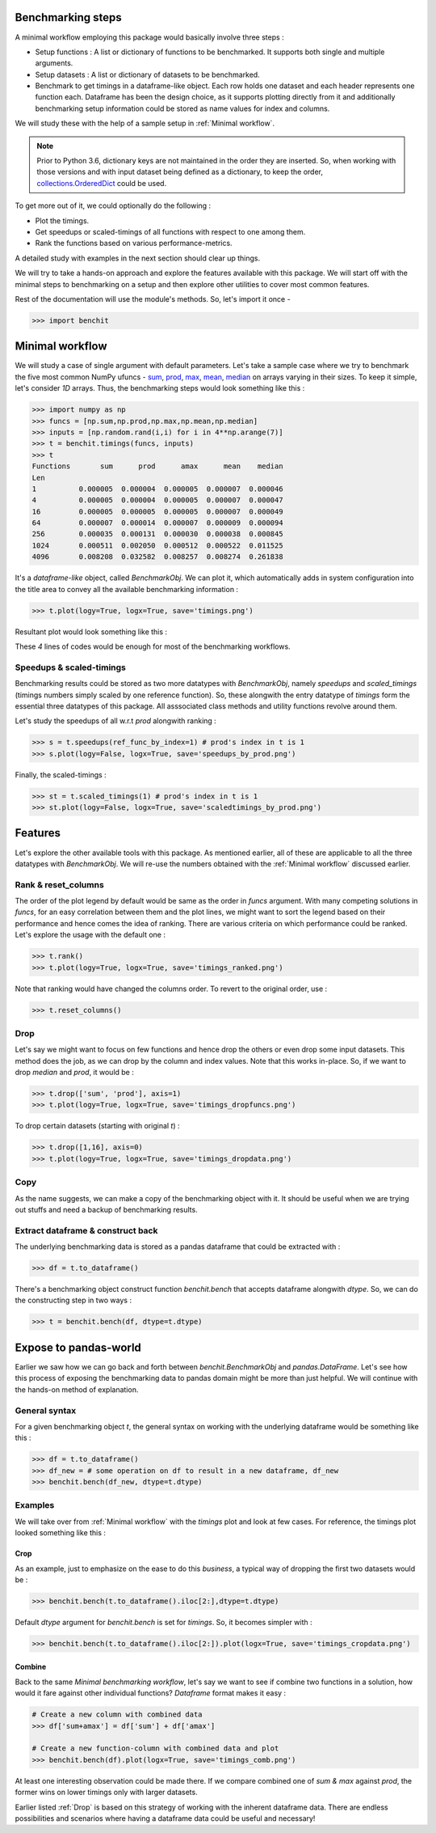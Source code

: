 Benchmarking steps
==================

A minimal workflow employing this package would basically involve three steps :

* Setup functions : A list or dictionary of functions to be benchmarked. It supports both single and multiple arguments.
* Setup datasets : A list or dictionary of datasets to be benchmarked.
* Benchmark to get timings in a dataframe-like object. Each row holds one dataset and each header represents one function each. Dataframe has been the design choice, as it supports plotting directly from it and additionally benchmarking setup information could be stored as name values for index and columns.

We will study these with the help of a sample setup in :ref:`Minimal workflow`.

.. note::

  Prior to Python 3.6, dictionary keys are not maintained in the order they are inserted. So, when working with those versions and with input dataset being defined as a dictionary, to keep the order, `collections.OrderedDict <https://docs.python.org/2/library/collections.html#collections.OrderedDict>`__ could be used.

To get more out of it, we could optionally do the following :

* Plot the timings.
* Get speedups or scaled-timings of all functions with respect to one among them.
* Rank the functions based on various performance-metrics.

A detailed study with examples in the next section should clear up things.

We will try to take a hands-on approach and explore the features available with this package. We will start off with the minimal steps to benchmarking on a setup and then explore other utilities to cover most common features.

Rest of the documentation will use the module's methods. So, let's import it once -

.. code-block:: python

    >>> import benchit

Minimal workflow
================

We will study a case of single argument with default parameters. Let's take a sample case where we try to benchmark the five most common NumPy ufuncs - `sum <https://numpy.org/doc/stable/reference/generated/numpy.sum.html>`__, `prod <https://numpy.org/doc/stable/reference/generated/numpy.prod.html>`__, `max <https://numpy.org/doc/stable/reference/generated/numpy.amax.html>`__, `mean <https://numpy.org/doc/stable/reference/generated/numpy.mean.html>`__, `median <https://numpy.org/doc/stable/reference/generated/numpy.median.html>`__ on arrays varying in their sizes. To keep it simple, let's consider `1D` arrays. Thus, the benchmarking steps would look something like this :

.. code-block:: python

    >>> import numpy as np
    >>> funcs = [np.sum,np.prod,np.max,np.mean,np.median]
    >>> inputs = [np.random.rand(i,i) for i in 4**np.arange(7)]
    >>> t = benchit.timings(funcs, inputs)
    >>> t
    Functions       sum      prod      amax      mean    median                                                                                                                                                        
    Len                                                                                                                                                                                                                
    1          0.000005  0.000004  0.000005  0.000007  0.000046
    4          0.000005  0.000004  0.000005  0.000007  0.000047
    16         0.000005  0.000005  0.000005  0.000007  0.000049
    64         0.000007  0.000014  0.000007  0.000009  0.000094
    256        0.000035  0.000131  0.000030  0.000038  0.000845
    1024       0.000511  0.002050  0.000512  0.000522  0.011525
    4096       0.008208  0.032582  0.008257  0.008274  0.261838

It's a *dataframe-like* object, called `BenchmarkObj`. We can plot it, which automatically adds in system configuration into the title area to convey all the available benchmarking information :

.. code-block:: python

    >>> t.plot(logy=True, logx=True, save='timings.png')

Resultant plot would look something like this :

|timings|


These `4` lines of codes would be enough for most of the benchmarking workflows.

Speedups & scaled-timings
-------------------------

Benchmarking results could be stored as two more datatypes with `BenchmarkObj`, namely `speedups` and `scaled_timings` (timings numbers simply scaled by one reference function). So, these alongwith the entry datatype of `timings` form the essential three datatypes of this package. All asssociated class methods and utility functions revolve around them.

Let's study the speedups of all w.r.t `prod` alongwith ranking :

.. code-block:: python

    >>> s = t.speedups(ref_func_by_index=1) # prod's index in t is 1
    >>> s.plot(logy=False, logx=True, save='speedups_by_prod.png')

|speedups_by_prod|

Finally, the scaled-timings :

.. code-block:: python

    >>> st = t.scaled_timings(1) # prod's index in t is 1
    >>> st.plot(logy=False, logx=True, save='scaledtimings_by_prod.png')

|scaledtimings_by_prod|

Features
========

Let's explore the other available tools with this package. As mentioned earlier, all of these are applicable to all the three datatypes with `BenchmarkObj`. We will re-use the numbers obtained with the  :ref:`Minimal workflow` discussed earlier.

Rank & reset_columns
--------------------

The order of the plot legend by default would be same as the order in `funcs` argument. With many competing solutions in `funcs`, for an easy correlation between them and the plot lines, we might want to sort the legend based on their performance and hence comes the idea of ranking. There are various criteria on which performance could be ranked. Let's explore the usage with the default one :

.. code-block:: python

    >>> t.rank()
    >>> t.plot(logy=True, logx=True, save='timings_ranked.png')

|timings_ranked|

Note that ranking would have changed the columns order. To revert to the original order, use :

.. code-block:: python

    >>> t.reset_columns()

Drop
----

Let's say we might want to focus on few functions and hence drop the others or even drop some input datasets. This method does the job, as we can drop by the column and index values. Note that this works in-place. So, if we want to drop `median` and `prod`, it would be :

.. code-block:: python

    >>> t.drop(['sum', 'prod'], axis=1)
    >>> t.plot(logy=True, logx=True, save='timings_dropfuncs.png')

|timings_dropfuncs|

To drop certain datasets (starting with original `t`) :

.. code-block:: python

    >>> t.drop([1,16], axis=0)
    >>> t.plot(logy=True, logx=True, save='timings_dropdata.png')

|timings_dropdata|

Copy
----

As the name suggests, we can make a copy of the benchmarking object with it. It should be useful when we are trying out stuffs and need a backup of benchmarking results.

Extract dataframe & construct back
----------------------------------

The underlying benchmarking data is stored as a pandas dataframe that could be extracted with :

.. code-block:: python

    >>> df = t.to_dataframe()

There's a benchmarking object construct function `benchit.bench` that accepts dataframe alongwith `dtype`. So, we can do the constructing step in two ways :

.. code-block:: python

    >>> t = benchit.bench(df, dtype=t.dtype)

Expose to pandas-world
======================

Earlier we saw how we can go back and forth between `benchit.BenchmarkObj` and `pandas.DataFrame`. Let's see how this process of exposing the benchmarking data to pandas domain might be more than just helpful. We will continue with the hands-on method of explanation.

General syntax
--------------

For a given benchmarking object `t`, the general syntax on working with the underlying dataframe would be something like this :

.. code-block:: python

    >>> df = t.to_dataframe()
    >>> df_new = # some operation on df to result in a new dataframe, df_new
    >>> benchit.bench(df_new, dtype=t.dtype)

Examples
--------

We will take over from :ref:`Minimal workflow` with the `timings` plot and look at few cases. For reference, the timings plot looked something like this :

|timings|

Crop
^^^^

As an example, just to emphasize on the ease to do this *business*, a typical way of dropping the first two datasets would be :

.. code-block:: python

    >>> benchit.bench(t.to_dataframe().iloc[2:],dtype=t.dtype)

Default `dtype` argument for `benchit.bench` is set for `timings`. So, it becomes simpler with :

.. code-block:: python

    >>> benchit.bench(t.to_dataframe().iloc[2:]).plot(logx=True, save='timings_cropdata.png')

|timings_cropdata|

Combine
^^^^^^^

Back to the same `Minimal benchmarking workflow`, let's say we want to see if combine two functions in a solution, how would it fare against other individual functions? `Dataframe` format makes it easy :

.. code-block:: python

    # Create a new column with combined data
    >>> df['sum+amax'] = df['sum'] + df['amax']

    # Create a new function-column with combined data and plot
    >>> benchit.bench(df).plot(logx=True, save='timings_comb.png')

|timings_comb|

At least one interesting observation could be made there. If we compare combined one of `sum & max` against `prod`, the former wins on lower timings only with larger datasets.

Earlier listed :ref:`Drop` is based on this strategy of working with the inherent dataframe data. There are endless possibilities and scenarios where having a dataframe data could be useful and necessary!


.. |timings| image:: timings.png
.. |speedups_by_prod| image:: speedups_by_prod.png
.. |scaledtimings_by_prod| image:: scaledtimings_by_prod.png
.. |timings_ranked| image:: timings_ranked.png
.. |timings_dropfuncs| image:: timings_dropfuncs.png
.. |timings_dropdata| image:: timings_dropdata.png
.. |timings_cropdata| image:: timings_cropdata.png
.. |timings_comb| image:: timings_comb.png
